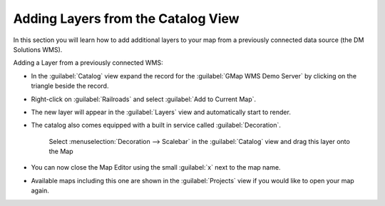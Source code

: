 Adding Layers from the Catalog View
-----------------------------------

In this section you will learn how to add additional layers to your map from a previously connected data source (the DM Solutions WMS).

Adding a Layer from a previously connected WMS:

* In the :guilabel:`Catalog` view expand the record for the
  :guilabel:`GMap WMS Demo Server` by clicking on the triangle beside the record.

* Right-click on :guilabel:`Railroads` and select :guilabel:`Add to Current Map`.

  .. image:: images/catalog_add_to_current_map.png
    :width: 12.719cm
    :height: 3.979cm

* The new layer will appear in the :guilabel:`Layers` view and automatically start to render.
   
  .. image:: images/wms_railways.png
    :width: 14.861cm
    :height: 11.15cm

   When it finishes rendering, you should see a new :guilabel:`Railroads` layer drawn on screen.

* The catalog also comes equipped with a built in service called :guilabel:`Decoration`.
   
   Select :menuselection:`Decoration --> Scalebar` in the :guilabel:`Catalog` view and drag this
   layer onto the Map
   

  .. image:: images/catalog_decorator_scalebar.png
    :width: 11cm
    :height: 9.58cm


   The Scalebar is added to the top left corner of your map.

* You can now close the Map Editor using the small :guilabel:`x` next to the map name.
  
* Available maps including this one are shown in the :guilabel:`Projects` view if you 
  would like to open your map again.

